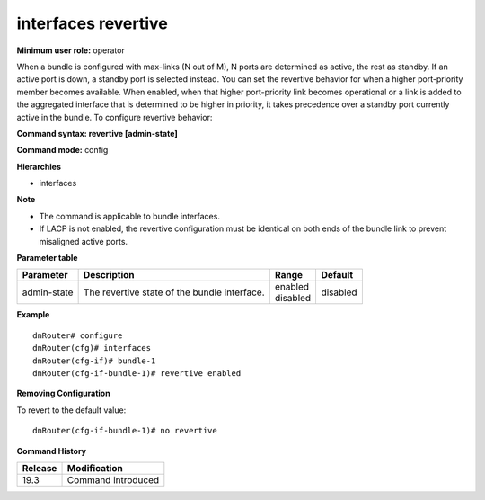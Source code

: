 interfaces revertive
--------------------

**Minimum user role:** operator

When a bundle is configured with max-links (N out of M), N ports are determined as active, the rest as standby.
If an active port is down, a standby port is selected instead.
You can set the revertive behavior for when a higher port-priority member becomes available.
When enabled, when that higher port-priority link becomes operational or a link is added to the aggregated interface that is determined to be higher in priority, it takes precedence over a standby port currently active in the bundle.
To configure revertive behavior:

**Command syntax: revertive [admin-state]**

**Command mode:** config

**Hierarchies**

- interfaces

**Note**

- The command is applicable to bundle interfaces.

- If LACP is not enabled, the revertive configuration must be identical on both ends of the bundle link to prevent misaligned active ports.

**Parameter table**

+-------------+----------------------------------------------+--------------+----------+
| Parameter   | Description                                  | Range        | Default  |
+=============+==============================================+==============+==========+
| admin-state | The revertive state of the bundle interface. | | enabled    | disabled |
|             |                                              | | disabled   |          |
+-------------+----------------------------------------------+--------------+----------+

**Example**
::

    dnRouter# configure
    dnRouter(cfg)# interfaces
    dnRouter(cfg-if)# bundle-1
    dnRouter(cfg-if-bundle-1)# revertive enabled


**Removing Configuration**

To revert to the default value:
::

    dnRouter(cfg-if-bundle-1)# no revertive

**Command History**

+---------+--------------------+
| Release | Modification       |
+=========+====================+
| 19.3    | Command introduced |
+---------+--------------------+
